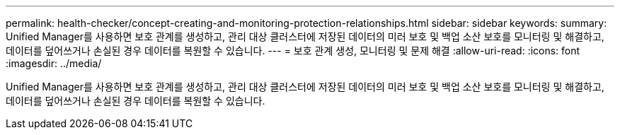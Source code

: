---
permalink: health-checker/concept-creating-and-monitoring-protection-relationships.html 
sidebar: sidebar 
keywords:  
summary: Unified Manager를 사용하면 보호 관계를 생성하고, 관리 대상 클러스터에 저장된 데이터의 미러 보호 및 백업 소산 보호를 모니터링 및 해결하고, 데이터를 덮어쓰거나 손실된 경우 데이터를 복원할 수 있습니다. 
---
= 보호 관계 생성, 모니터링 및 문제 해결
:allow-uri-read: 
:icons: font
:imagesdir: ../media/


[role="lead"]
Unified Manager를 사용하면 보호 관계를 생성하고, 관리 대상 클러스터에 저장된 데이터의 미러 보호 및 백업 소산 보호를 모니터링 및 해결하고, 데이터를 덮어쓰거나 손실된 경우 데이터를 복원할 수 있습니다.
